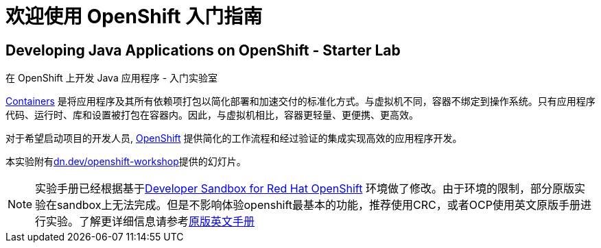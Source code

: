 = 欢迎使用 OpenShift 入门指南
:!sectids:
ifndef::lab[]
:lab-name: Java
endif::[]

== Developing {lab-name} Applications on OpenShift - Starter Lab

在 OpenShift 上开发 {lab-name} 应用程序 - 入门实验室


link:https://www.redhat.com/en/topics/containers/whats-a-linux-container-vb[Containers,window='_blank'] 是将应用程序及其所有依赖项打包以简化部署和加速交付的标准化方式。与虚拟机不同，容器不绑定到操作系统。只有应用程序代码、运行时、库和设置被打包在容器内。因此，与虚拟机相比，容器更轻量、更便携、更高效。

对于希望启动项目的开发人员, link:https://openshift.com/[OpenShift,window='_blank'] 提供简化的工作流程和经过验证的集成实现高效的应用程序开发。

本实验附有link:https://dn.dev/openshift-workshop[dn.dev/openshift-workshop,window='_blank']提供的幻灯片。

[NOTE]
====
实验手册已经根据基于link:https://developers.redhat.com/developer-sandbox/get-started[Developer Sandbox for Red Hat OpenShift] 环境做了修改。由于环境的限制，部分原版实验在sandbox上无法完成。但是不影响体验openshift最基本的功能，推荐使用CRC，或者OCP使用英文原版手册进行实验。了解更详细信息请参考link:https://redhat-scholars.github.io/openshift-starter-guides/rhs-openshift-starter-guides/4.8/index.html?PROJECT=workshop[原版英文手册]
====
